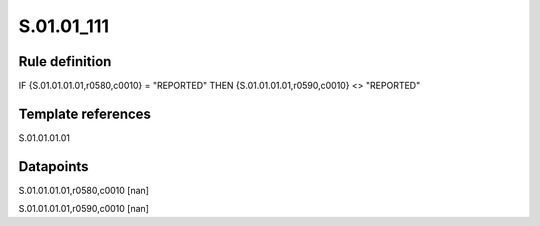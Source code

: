 ===========
S.01.01_111
===========

Rule definition
---------------

IF {S.01.01.01.01,r0580,c0010} = "REPORTED" THEN {S.01.01.01.01,r0590,c0010} <> "REPORTED"


Template references
-------------------

S.01.01.01.01

Datapoints
----------

S.01.01.01.01,r0580,c0010 [nan]

S.01.01.01.01,r0590,c0010 [nan]




